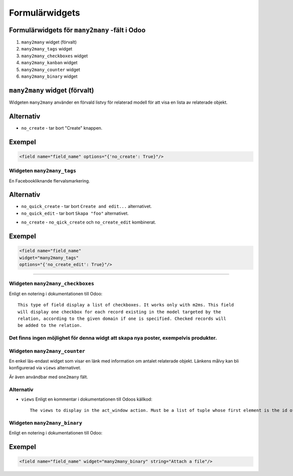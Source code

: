 =======
Formulärwidgets
=======

Formulärwidgets för ``many2many`` -fält i Odoo
====

#. ``many2many`` widget (förvalt)
#. ``many2many_tags`` widget
#. ``many2many_checkboxes`` widget
#. ``many2many_kanban`` widget
#. ``many2many_counter`` widget
#. ``many2many_binary`` widget


``many2many`` widget (förvalt)
====

Widgeten ``many2many`` använder en förvald listvy för relaterad modell för att visa en lista av relaterade objekt.


Alternativ
====

* ``no_create`` - tar bort "Create" knappen.


Exempel
====

.. code-block:: python

    <field name="field_name" options="{'no_create': True}"/>


Widgeten ``many2many_tags``
****

En Facebookliknande flervalsmarkering.

.. image:: many2many_tags_widget.png

Alternativ
====

* ``no_quick_create`` - tar bort ``Create and edit...`` alternativet.
* ``no_quick_edit`` - tar bort ``Skapa "foo"`` alternativet.

.. image:: many2many_tags_widget2.png


* ``no_create`` - ``no_qick_create`` och ``no_create_edit`` kombinerat.


Exempel
====

.. code-block:: python

    <field name="field_name"
    widget="many2many_tags"
    options="{'no_create_edit': True}"/>


****


Widgeten ``many2many_checkboxes``
****

.. image:: many2many_checkboxes_widget.png


Enligt en notering i dokumentationen till Odoo::

    This type of field display a list of checkboxes. It works only with m2ms. This field 
    will display one checkbox for each record existing in the model targeted by the 
    relation, according to the given domain if one is specified. Checked records will 
    be added to the relation.


Det finns ingen möjlighet för denna widgt att skapa nya poster, exempelvis produkter.
****

.. image:: many2many_widget.png







.. image:: many2many_kanban_widget.png


Widgeten ``many2many_counter``
****

En enkel läs-endast widget som visar en länk med information om antalet relaterade objekt. Länkens målvy kan bli konfigurerad via ``views`` alternativet.

Är även användbar med ``one2many`` fält.


.. image:: x2many_counter_widget.png

Alternativ
****

* ``views`` Enligt en kommentar i dokumentationen till Odoos källkod::

    The views to display in the act_window action. Must be a list of tuple whose first element is the id of the view to display (or False to take the default one) and the second element is the type of the view. Defaults to [[false, "tree"], [false, "form"]].







Widgeten ``many2many_binary``
****

Enligt en notering i dokumentationen till Odoo:


..  
    Widget for (many2many field) to upload one or more file in same time and 
    display in list. The user can delete his files.
    ..

.. image:: many2many_binary_widget.png

Exempel
====

.. code-block:: python

    <field name="field_name" widget="many2many_binary" string="Attach a file"/>
    
    
    
